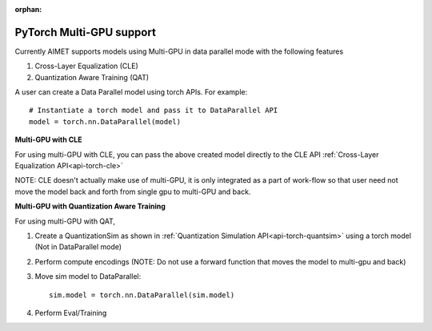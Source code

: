 :orphan:

.. _api-torch-multi-gpu:

=========================
PyTorch Multi-GPU support
=========================

Currently AIMET supports models using Multi-GPU in data parallel mode with the following features

1) Cross-Layer Equalization (CLE)
2) Quantization Aware Training (QAT)

A user can create a Data Parallel model using torch APIs. For example::

    # Instantiate a torch model and pass it to DataParallel API
    model = torch.nn.DataParallel(model)

**Multi-GPU with CLE**

For using multi-GPU with CLE, you can pass the above created model directly to the CLE API
:ref:`Cross-Layer Equalization API<api-torch-cle>`

NOTE: CLE doesn't actually make use of multi-GPU, it is only integrated as a part of work-flow so that user need not move the model
back and forth from single gpu to multi-GPU and back.

**Multi-GPU with Quantization Aware Training**

For using multi-GPU with QAT,

1) Create a QuantizationSim as shown in :ref:`Quantization Simulation API<api-torch-quantsim>`  using a torch model (Not in DataParallel mode)
2) Perform compute encodings (NOTE: Do not use a forward function that moves the model to multi-gpu and back)
3) Move sim model to DataParallel::

    sim.model = torch.nn.DataParallel(sim.model)

4) Perform Eval/Training